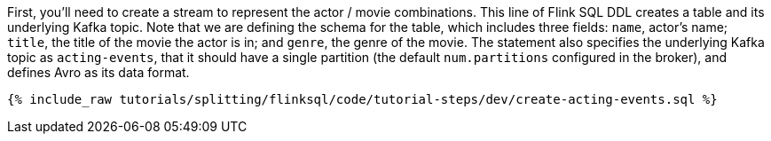 First, you'll need to create a stream to represent the actor / movie combinations.  This line of Flink SQL DDL creates a table and its underlying Kafka topic.
Note that we are defining the schema for the table, which includes three fields: `name`, actor's name; `title`, the title of the movie the actor is in; and `genre`, the genre of the movie. The statement also specifies the underlying Kafka topic as `acting-events`, that it should have a single partition (the default `num.partitions` configured in the broker), and defines Avro as its data format.

+++++
<pre class="snippet"><code class="sql">{% include_raw tutorials/splitting/flinksql/code/tutorial-steps/dev/create-acting-events.sql %}</code></pre>
+++++

